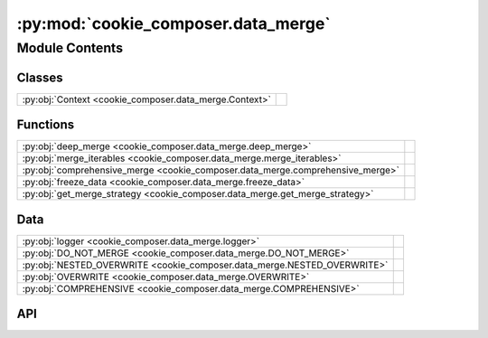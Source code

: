 :py:mod:`cookie_composer.data_merge`
====================================

.. py:module:: cookie_composer.data_merge

.. autodoc2-docstring:: cookie_composer.data_merge
   :allowtitles:

Module Contents
---------------

Classes
~~~~~~~

.. list-table::
   :class: autosummary longtable
   :align: left

   * - :py:obj:`Context <cookie_composer.data_merge.Context>`
     - .. autodoc2-docstring:: cookie_composer.data_merge.Context
          :summary:

Functions
~~~~~~~~~

.. list-table::
   :class: autosummary longtable
   :align: left

   * - :py:obj:`deep_merge <cookie_composer.data_merge.deep_merge>`
     - .. autodoc2-docstring:: cookie_composer.data_merge.deep_merge
          :summary:
   * - :py:obj:`merge_iterables <cookie_composer.data_merge.merge_iterables>`
     - .. autodoc2-docstring:: cookie_composer.data_merge.merge_iterables
          :summary:
   * - :py:obj:`comprehensive_merge <cookie_composer.data_merge.comprehensive_merge>`
     - .. autodoc2-docstring:: cookie_composer.data_merge.comprehensive_merge
          :summary:
   * - :py:obj:`freeze_data <cookie_composer.data_merge.freeze_data>`
     - .. autodoc2-docstring:: cookie_composer.data_merge.freeze_data
          :summary:
   * - :py:obj:`get_merge_strategy <cookie_composer.data_merge.get_merge_strategy>`
     - .. autodoc2-docstring:: cookie_composer.data_merge.get_merge_strategy
          :summary:

Data
~~~~

.. list-table::
   :class: autosummary longtable
   :align: left

   * - :py:obj:`logger <cookie_composer.data_merge.logger>`
     - .. autodoc2-docstring:: cookie_composer.data_merge.logger
          :summary:
   * - :py:obj:`DO_NOT_MERGE <cookie_composer.data_merge.DO_NOT_MERGE>`
     - .. autodoc2-docstring:: cookie_composer.data_merge.DO_NOT_MERGE
          :summary:
   * - :py:obj:`NESTED_OVERWRITE <cookie_composer.data_merge.NESTED_OVERWRITE>`
     - .. autodoc2-docstring:: cookie_composer.data_merge.NESTED_OVERWRITE
          :summary:
   * - :py:obj:`OVERWRITE <cookie_composer.data_merge.OVERWRITE>`
     - .. autodoc2-docstring:: cookie_composer.data_merge.OVERWRITE
          :summary:
   * - :py:obj:`COMPREHENSIVE <cookie_composer.data_merge.COMPREHENSIVE>`
     - .. autodoc2-docstring:: cookie_composer.data_merge.COMPREHENSIVE
          :summary:

API
~~~

.. py:data:: logger
   :canonical: cookie_composer.data_merge.logger
   :value: None

   .. autodoc2-docstring:: cookie_composer.data_merge.logger

.. py:function:: deep_merge(*dicts: dict) -> dict
   :canonical: cookie_composer.data_merge.deep_merge

   .. autodoc2-docstring:: cookie_composer.data_merge.deep_merge

.. py:function:: merge_iterables(iter1: typing.Iterable, iter2: typing.Iterable) -> set
   :canonical: cookie_composer.data_merge.merge_iterables

   .. autodoc2-docstring:: cookie_composer.data_merge.merge_iterables

.. py:function:: comprehensive_merge(*args: typing.MutableMapping) -> typing.Any
   :canonical: cookie_composer.data_merge.comprehensive_merge

   .. autodoc2-docstring:: cookie_composer.data_merge.comprehensive_merge

.. py:class:: Context(*maps)
   :canonical: cookie_composer.data_merge.Context

   Bases: :py:obj:`collections.ChainMap`

   .. autodoc2-docstring:: cookie_composer.data_merge.Context

   .. rubric:: Initialization

   .. autodoc2-docstring:: cookie_composer.data_merge.Context.__init__

   .. py:property:: is_empty
      :canonical: cookie_composer.data_merge.Context.is_empty
      :type: bool

      .. autodoc2-docstring:: cookie_composer.data_merge.Context.is_empty

   .. py:method:: flatten() -> typing.MutableMapping
      :canonical: cookie_composer.data_merge.Context.flatten

      .. autodoc2-docstring:: cookie_composer.data_merge.Context.flatten

.. py:function:: freeze_data(obj: typing.Any) -> typing.Any
   :canonical: cookie_composer.data_merge.freeze_data

   .. autodoc2-docstring:: cookie_composer.data_merge.freeze_data

.. py:data:: DO_NOT_MERGE
   :canonical: cookie_composer.data_merge.DO_NOT_MERGE
   :value: 'do-not-merge'

   .. autodoc2-docstring:: cookie_composer.data_merge.DO_NOT_MERGE

.. py:data:: NESTED_OVERWRITE
   :canonical: cookie_composer.data_merge.NESTED_OVERWRITE
   :value: 'nested-overwrite'

   .. autodoc2-docstring:: cookie_composer.data_merge.NESTED_OVERWRITE

.. py:data:: OVERWRITE
   :canonical: cookie_composer.data_merge.OVERWRITE
   :value: 'overwrite'

   .. autodoc2-docstring:: cookie_composer.data_merge.OVERWRITE

.. py:data:: COMPREHENSIVE
   :canonical: cookie_composer.data_merge.COMPREHENSIVE
   :value: 'comprehensive'

   .. autodoc2-docstring:: cookie_composer.data_merge.COMPREHENSIVE

.. py:function:: get_merge_strategy(path: pathlib.Path, merge_strategies: typing.Dict[str, str]) -> str
   :canonical: cookie_composer.data_merge.get_merge_strategy

   .. autodoc2-docstring:: cookie_composer.data_merge.get_merge_strategy
